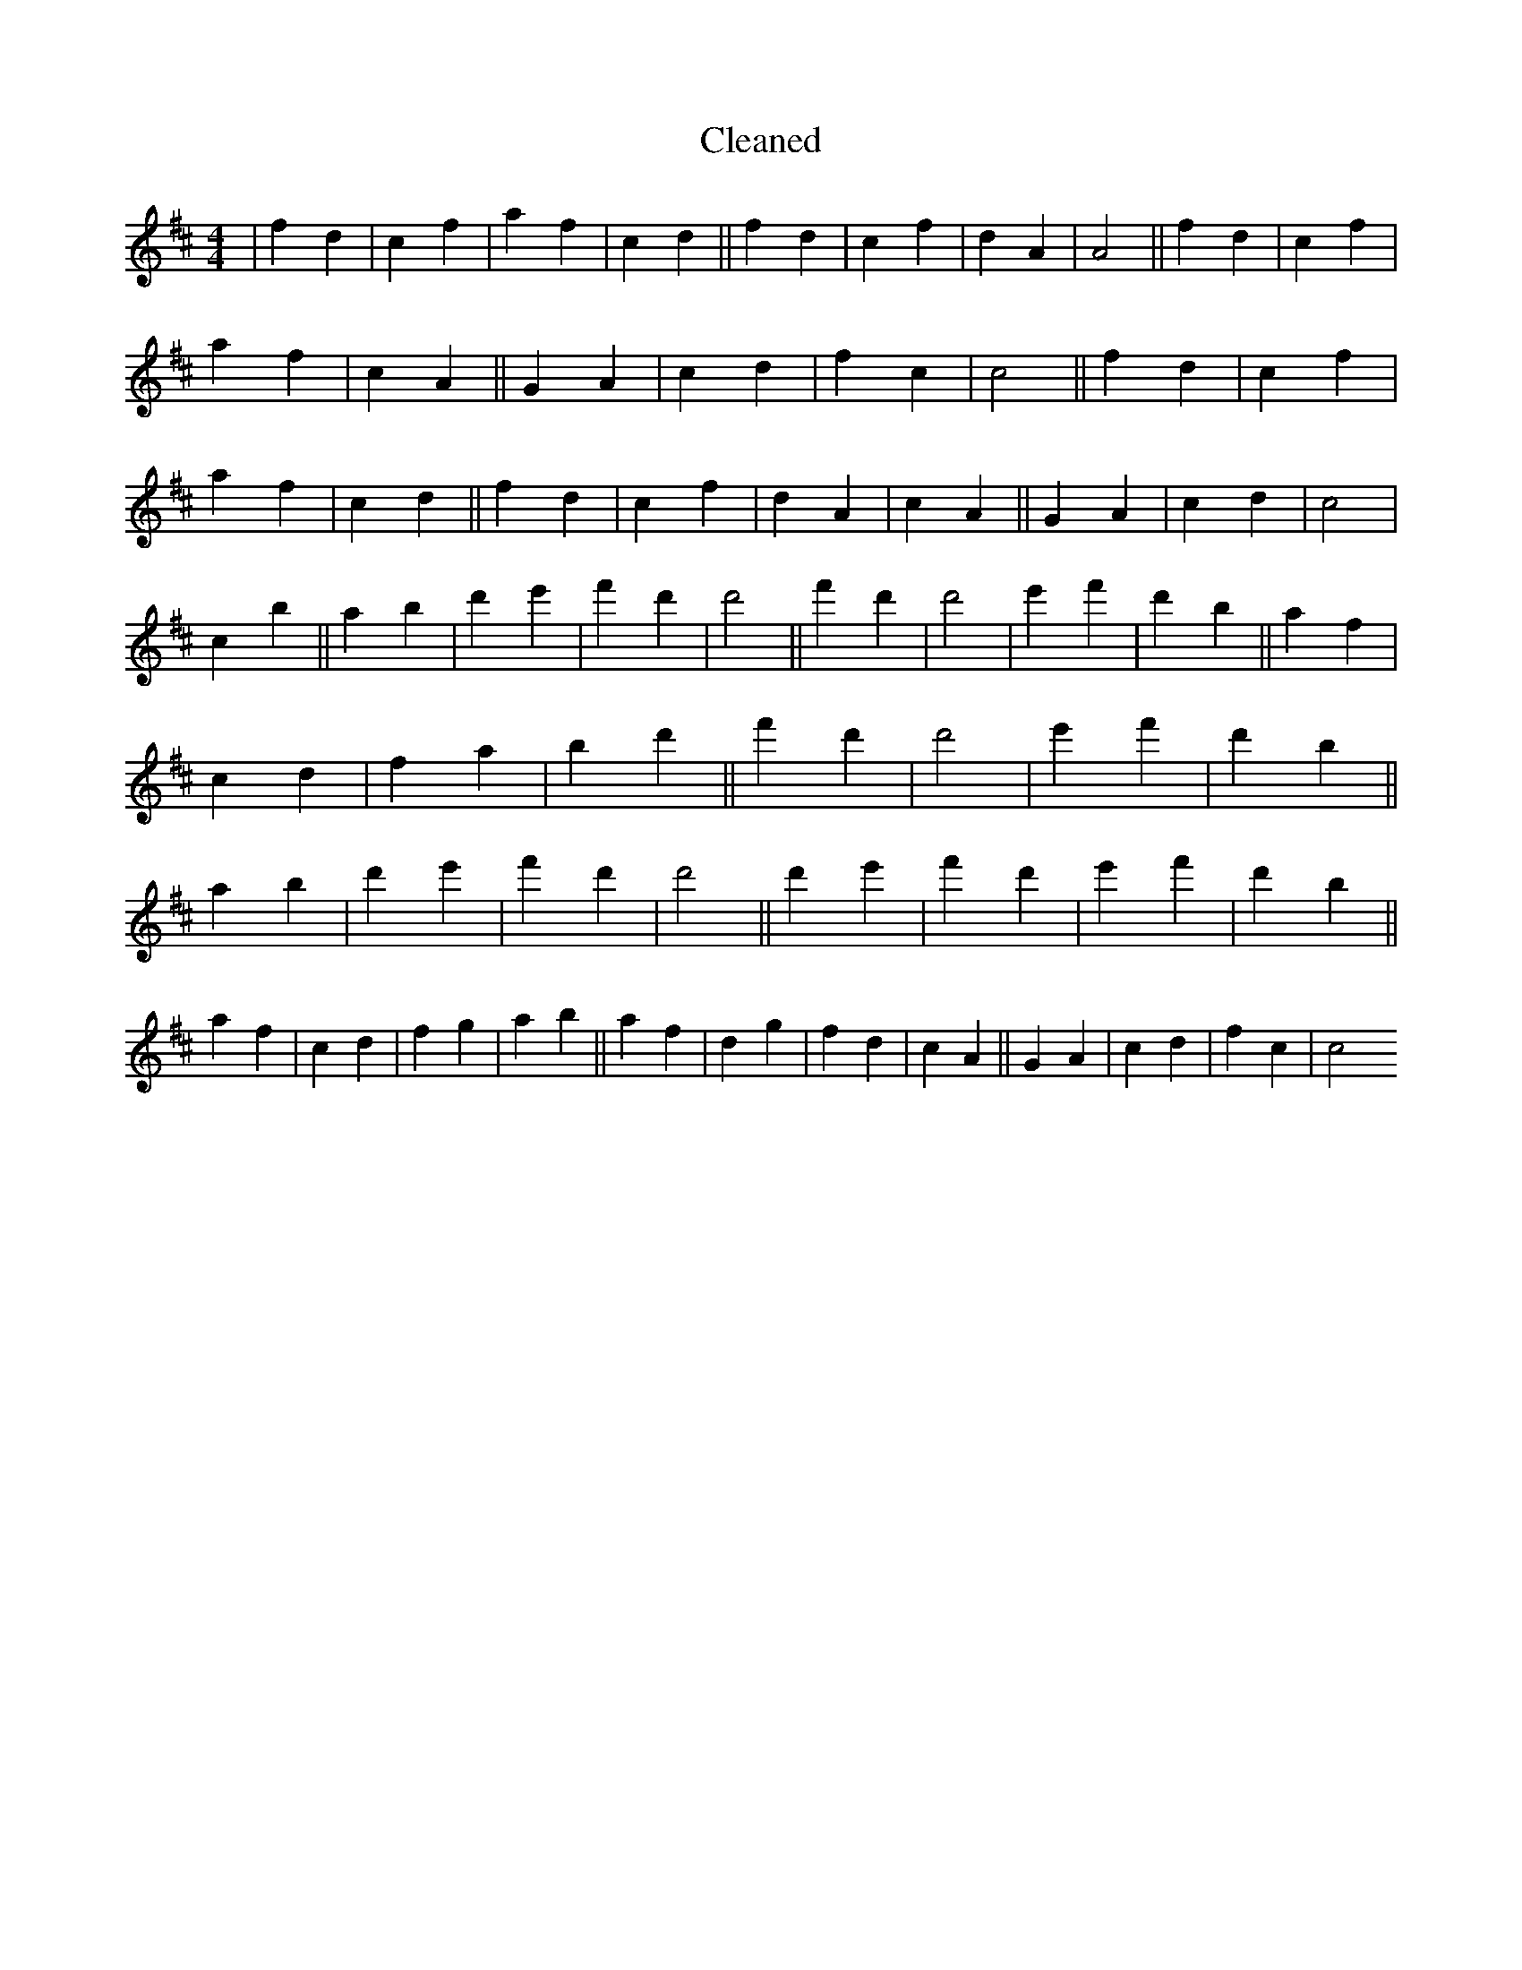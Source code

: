 X:239
T: Cleaned
M:4/4
K: DMaj
|f2d2|c2f2|a2f2|c2d2||f2d2|c2f2|d2A2|A4||f2d2|c2f2|a2f2|c2A2||G2A2|c2d2|f2c2|c4||f2d2|c2f2|a2f2|c2d2||f2d2|c2f2|d2A2|c2A2||G2A2|c2d2|c4|c2b2||a2b2|d'2e'2|f'2d'2|d'4||f'2d'2|d'4|e'2f'2|d'2b2||a2f2|c2d2|f2a2|b2d'2||f'2d'2|d'4|e'2f'2|d'2b2||a2b2|d'2e'2|f'2d'2|d'4||d'2e'2|f'2d'2|e'2f'2|d'2b2||a2f2|c2d2|f2g2|a2b2||a2f2|d2g2|f2d2|c2A2||G2A2|c2d2|f2c2|c4